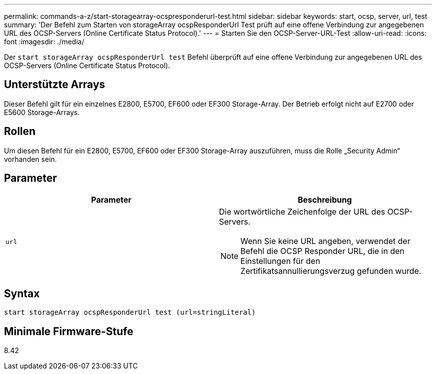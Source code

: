 ---
permalink: commands-a-z/start-storagearray-ocspresponderurl-test.html 
sidebar: sidebar 
keywords: start, ocsp, server, url, test 
summary: 'Der Befehl zum Starten von storageArray ocspResponderUrl Test prüft auf eine offene Verbindung zur angegebenen URL des OCSP-Servers (Online Certificate Status Protocol).' 
---
= Starten Sie den OCSP-Server-URL-Test
:allow-uri-read: 
:icons: font
:imagesdir: ./media/


[role="lead"]
Der `start storageArray ocspResponderUrl test` Befehl überprüft auf eine offene Verbindung zur angegebenen URL des OCSP-Servers (Online Certificate Status Protocol).



== Unterstützte Arrays

Dieser Befehl gilt für ein einzelnes E2800, E5700, EF600 oder EF300 Storage-Array. Der Betrieb erfolgt nicht auf E2700 oder E5600 Storage-Arrays.



== Rollen

Um diesen Befehl für ein E2800, E5700, EF600 oder EF300 Storage-Array auszuführen, muss die Rolle „Security Admin“ vorhanden sein.



== Parameter

[cols="2*"]
|===
| Parameter | Beschreibung 


 a| 
`url`
 a| 
Die wortwörtliche Zeichenfolge der URL des OCSP-Servers.

[NOTE]
====
Wenn Sie keine URL angeben, verwendet der Befehl die OCSP Responder URL, die in den Einstellungen für den Zertifikatsannullierungsverzug gefunden wurde.

====
|===


== Syntax

[listing]
----
start storageArray ocspResponderUrl test (url=stringLiteral)
----


== Minimale Firmware-Stufe

8.42
